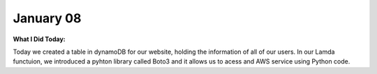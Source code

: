 
January 08
==========

**What I Did Today:**

Today we created a table in dynamoDB for our website, holding the information of all of our users.
In our Lamda functuion, we introduced a pyhton library called Boto3 and it allows us to acess and AWS service using Python code.

